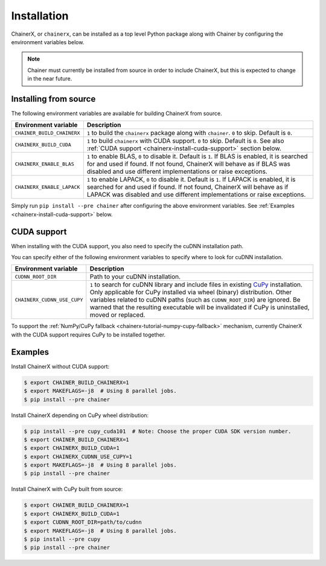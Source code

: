 Installation
============

.. _chainerx_install:

ChainerX, or ``chainerx``, can be installed as a top level Python package along with Chainer by configuring the environment variables below.

.. note::

    Chainer must currently be installed from source in order to include ChainerX, but this is expected to change in the near future.

Installing from source
----------------------

The following environment variables are available for building ChainerX from source.


=========================== ========================================================================================================
Environment variable        Description
=========================== ========================================================================================================
``CHAINER_BUILD_CHAINERX``  ``1`` to build the ``chainerx`` package along with ``chainer``. ``0`` to skip. Default is ``0``.
``CHAINERX_BUILD_CUDA``     ``1`` to build ``chainerx`` with CUDA support. ``0`` to skip. Default is ``0``.
                            See also :ref:`CUDA support <chainerx-install-cuda-support>` section below.
``CHAINERX_ENABLE_BLAS``    ``1`` to enable BLAS, ``0`` to disable it. Default is ``1``.
                            If BLAS is enabled, it is searched for and used if found. If not found, ChainerX will behave as if BLAS
                            was disabled and use different implementations or raise exceptions.
``CHAINERX_ENABLE_LAPACK``  ``1`` to enable LAPACK, ``0`` to disable it. Default is ``1``.
                            If LAPACK is enabled, it is searched for and used if found. If not found, ChainerX will behave as if
                            LAPACK was disabled and use different implementations or raise exceptions.
=========================== ========================================================================================================


Simply run ``pip install --pre chainer`` after configuring the above environment variables.
See :ref:`Examples <chainerx-install-cuda-support>` below.

.. _chainerx-install-cuda-support:

CUDA support
------------

When installing with the CUDA support, you also need to specify the cuDNN installation path.

You can specify either of the following environment variables to specify where to look for cuDNN installation.

=========================== ========================================================================================================
Environment variable        Description
=========================== ========================================================================================================
``CUDNN_ROOT_DIR``          Path to your cuDNN installation.
``CHAINERX_CUDNN_USE_CUPY`` ``1`` to search for cuDNN library and include files in existing `CuPy <https://docs-cupy.chainer.org/>`_
                            installation.
                            Only applicable for CuPy installed via wheel (binary) distribution.
                            Other variables related to cuDNN paths (such as ``CUDNN_ROOT_DIR``) are ignored.
                            Be warned that the resulting executable will be invalidated if CuPy is uninstalled, moved or
                            replaced.
=========================== ========================================================================================================

To support the :ref:`NumPy/CuPy fallback <chainerx-tutorial-numpy-cupy-fallback>` mechanism, currently ChainerX with the CUDA support requires CuPy to be installed together.


.. seealso::

    `CuPy installation guide <https://docs-cupy.chainer.org/en/stable/install.html>`_


.. _chainerx-install-examples:

Examples
--------

Install ChainerX without CUDA support:

.. code-block:: console

    $ export CHAINER_BUILD_CHAINERX=1
    $ export MAKEFLAGS=-j8  # Using 8 parallel jobs.
    $ pip install --pre chainer


Install ChainerX depending on CuPy wheel distribution:

.. code-block:: console

    $ pip install --pre cupy_cuda101  # Note: Choose the proper CUDA SDK version number.
    $ export CHAINER_BUILD_CHAINERX=1
    $ export CHAINERX_BUILD_CUDA=1
    $ export CHAINERX_CUDNN_USE_CUPY=1
    $ export MAKEFLAGS=-j8  # Using 8 parallel jobs.
    $ pip install --pre chainer


Install ChainerX with CuPy built from source:

.. code-block:: console

    $ export CHAINER_BUILD_CHAINERX=1
    $ export CHAINERX_BUILD_CUDA=1
    $ export CUDNN_ROOT_DIR=path/to/cudnn
    $ export MAKEFLAGS=-j8  # Using 8 parallel jobs.
    $ pip install --pre cupy
    $ pip install --pre chainer

